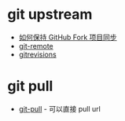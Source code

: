* git upstream
  + [[https://juejin.im/post/5b86b686e51d4571c5137465][如何保持 GitHub Fork 项目同步]]
  + [[https://git-scm.com/docs/git-remote][git-remote]]
  + [[https://git-scm.com/docs/gitrevisions][gitrevisions]]

* git pull
  + [[https://git-scm.com/docs/git-pull][git-pull]] - 可以直接 pull url
